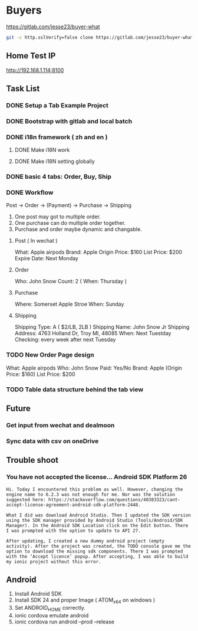 * Buyers
  https://gitlab.com/jesse23/buyer-what
#+BEGIN_SRC sh
  git -c http.sslVerify=false clone https://gitlab.com/jesse23/buyer-what ~/Project/buyer-what
#+END_SRC
** Home Test IP 
   http://192.168.1.114:8100
** Task List
*** DONE Setup a Tab Example Project
*** DONE Bootstrap with gitlab and local batch
*** DONE i18n framework ( zh and en )
**** DONE Make i18N work
**** DONE Make i18N setting globally
*** DONE basic 4 tabs: Order, Buy, Ship
*** DONE Workflow
    Post -> Order -> (Payment) -> Purchase -> Shipping

    1. One post may got to multiple order.
    2. One purchase can do multiple order together.
    3. Purchase and order maybe dynamic and changable.
**** Post ( In wechat )
     What: Apple airpods
     Brand: Apple
     Origin Price: $160
     List Price: $200
     Expire Date: Next Monday
**** Order
     Who:  John Snow
     Count: 2
     ( When: Thursday )
**** Purchase
     Where: Somerset Apple Stroe
     When:  Sunday
**** Shipping
     Shipping Type:  A ( $2/LB, 2LB )
     Shipping Name: John Snow Jr
     Shipping Address: 4763 Holland Dr, Troy MI, 48085
     When:  Next Tuestday
     Checking: every week after next Tuesday
*** TODO New Order Page design
     What: Apple airpods
     Who:  John Snow
     Paid: Yes/No
     Brand: Apple
     (Origin Price: $160)
     List Price: $200
*** TODO Table data structure behind the tab view
** Future
*** Get input from wechat and dealmoon
*** Sync data with csv on oneDrive
** Trouble shoot
*** You have not accepted the license… Android SDK Platform 26
#+BEGIN_SRC
Hi. Today I encountered this problem as well. However, changing the engine name to 6.2.3 was not enough for me. Nor was the solution suggested here: https://stackoverflow.com/questions/40383323/cant-accept-license-agreement-android-sdk-platform-2448.

What I did was download Android Studio. Then I updated the SDK version using the SDK manager provided by Android Studio (Tools/Android/SDK Manager). In the Android SDK Location click on the Edit button. There I was prompted with the option to update to API 27.

After updating, I created a new dummy android project (empty activity). After the project was created, the TODO console gave me the option to download the missing sdk components. There I was prompted with the ‘Accept licence’ popup. After accepting, I was able to build my ionic project without this error.
#+END_SRC
** Android
   1. Install Android SDK
   2. Install SDK 24 and proper Image ( ATOM_x64 on windows )
   3. Set ANDROID_HOME correctly.
   4. ionic cordova emulate android
   5. ionic cordova run android --prod --release
